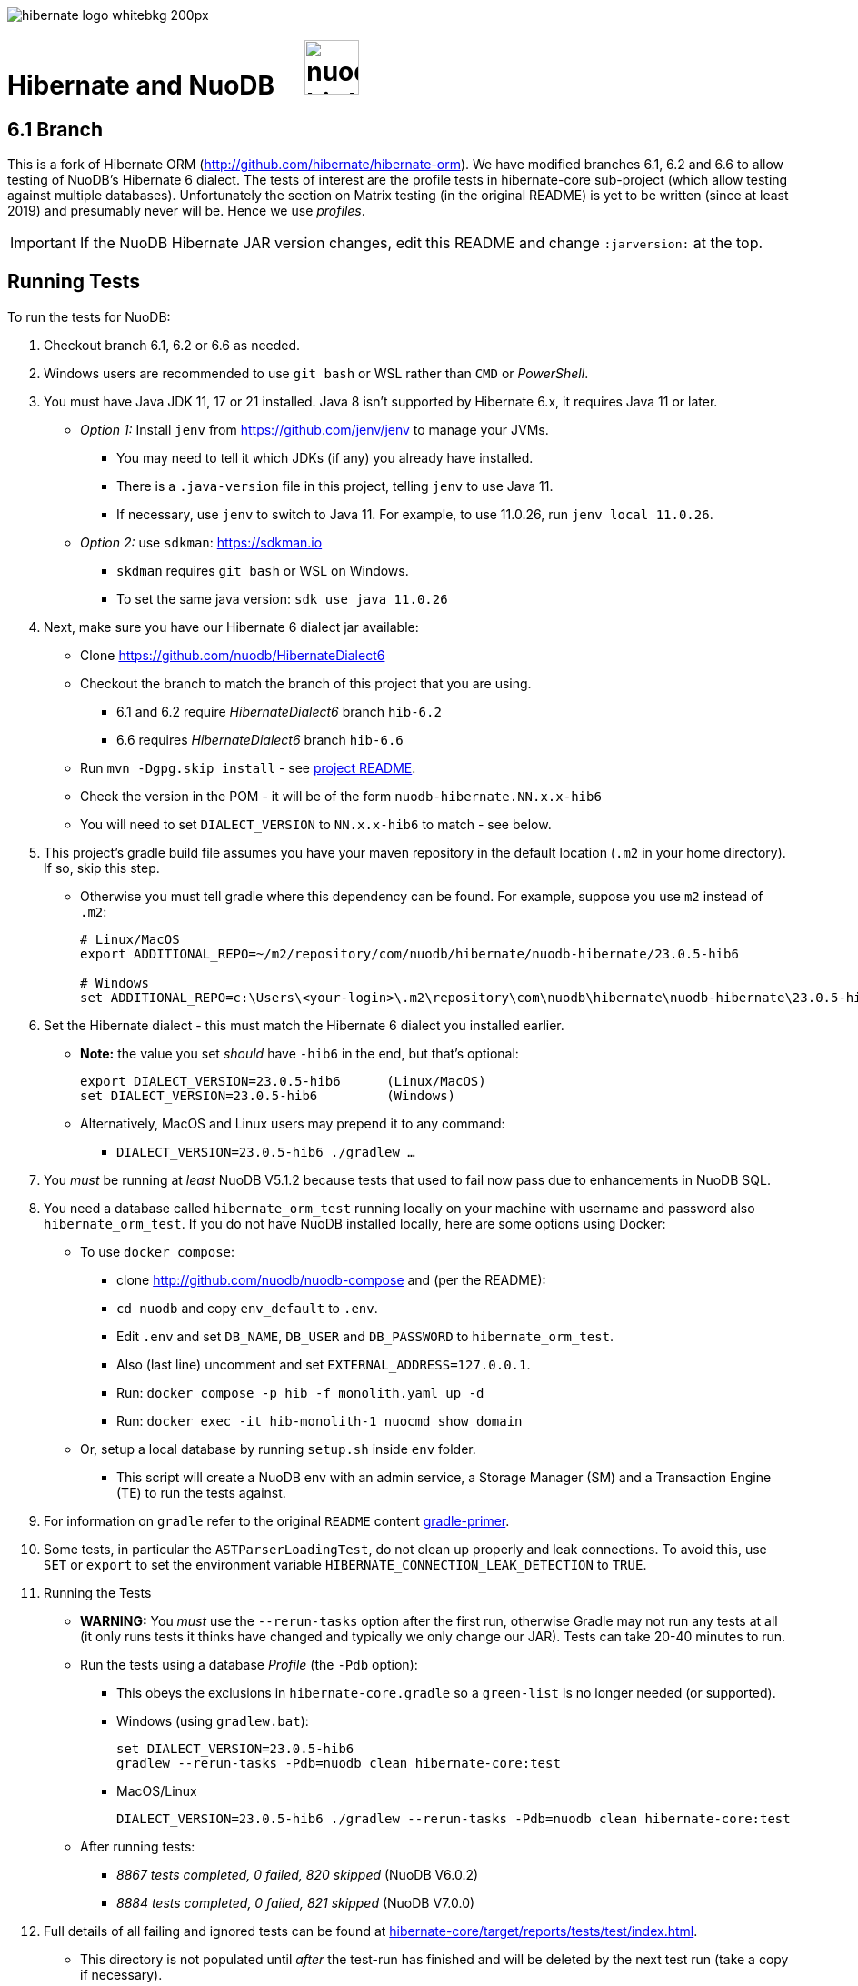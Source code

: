 image::https://static.jboss.org/hibernate/images/hibernate_logo_whitebkg_200px.png[]

:jarversion: 23.0.5-hib6
:bslash: \

= Hibernate and NuoDB &nbsp; &nbsp; image:https://d33wubrfki0l68.cloudfront.net/571989f106f60bced5326825bd63918a55bdf0aa/dd52a/_/img/nuodb-bird-only-green.png[width=60]

== 6.1 Branch

This is a fork of Hibernate ORM (http://github.com/hibernate/hibernate-orm).
We have modified branches 6.1, 6.2 and 6.6 to allow testing of NuoDB's Hibernate 6 dialect.
The tests of interest are the profile tests in hibernate-core sub-project (which allow testing against multiple databases).
Unfortunately the section on Matrix testing (in the original README) is yet to be written (since at least 2019) and presumably never will be.
Hence we use _profiles_.

IMPORTANT: If the NuoDB Hibernate JAR version changes, edit this README and change `:jarversion:` at the top.

== Running Tests

To run the tests for NuoDB:

. Checkout branch 6.1, 6.2 or 6.6 as needed.

. Windows users are recommended to use `git bash` or WSL rather than `CMD` or _PowerShell_.

. You must have Java JDK 11, 17 or 21 installed.  Java 8 isn't supported by Hibernate 6.x, it requires Java 11 or later.

* _Option 1:_ Install `jenv` from https://github.com/jenv/jenv to manage your JVMs.
** You may need to tell it which JDKs (if any) you already have installed.
** There is a `.java-version` file in this project, telling `jenv` to use Java 11.
** If necessary, use `jenv` to switch to Java 11.
For example, to use 11.0.26, run `jenv local 11.0.26`.
* _Option 2:_ use `sdkman`: https://sdkman.io
** `skdman` requires `git bash` or WSL on Windows.
** To set the same java version: `sdk use java 11.0.26`

. Next, make sure you have our Hibernate 6 dialect jar available:

* Clone https://github.com/nuodb/HibernateDialect6
* Checkout the branch to match the branch of this project that you are using.
** 6.1 and 6.2 require _HibernateDialect6_ branch `hib-6.2`
** 6.6 requires _HibernateDialect6_ branch `hib-6.6`
* Run `mvn -Dgpg.skip install` - see https://github.com/nuodb/HibernateDialect6#readme[project README].
* Check the version in the POM - it will be of the form `nuodb-hibernate.NN.x.x-hib6`
   * You will need to set `DIALECT_VERSION` to `NN.x.x-hib6` to match - see below.

. This project's gradle build file assumes you have your maven repository in
   the default location (`.m2` in your home directory).
If so, skip this step.

* Otherwise you must tell gradle where this dependency can be found.
For example, suppose you use `m2` instead of `.m2`:
+
[source%autofit,sh,subs="verbatim,attributes"]
----
# Linux/MacOS
export ADDITIONAL_REPO=~/m2/repository/com/nuodb/hibernate/nuodb-hibernate/{jarversion}

# Windows
set ADDITIONAL_REPO=c:\Users\<your-login>\.m2\repository\com\nuodb\hibernate\nuodb-hibernate{bslash}{jarversion}
----

[start=6]
. Set the Hibernate dialect - this must match the Hibernate 6 dialect you installed earlier.

* **Note:** the value you set _should_ have `-hib6` in the end, but that's optional:
+
[source%autofit,sh,subs="verbatim,attributes"]
----
export DIALECT_VERSION={jarversion}      (Linux/MacOS)
set DIALECT_VERSION={jarversion}         (Windows)
----

* Alternatively, MacOS and Linux users may prepend it to any command:
** `DIALECT_VERSION={jarversion} ./gradlew ...`

. You _must_ be running at _least_ NuoDB V5.1.2 because tests that used to fail now pass due to enhancements in NuoDB SQL.

. You need a database called `hibernate_orm_test` running locally on your machine with username and password also `hibernate_orm_test`.
If you do not have NuoDB installed locally, here are some options using Docker:

* To use `docker compose`:
** clone http://github.com/nuodb/nuodb-compose and (per the README):
** `cd nuodb` and copy `env_default` to `.env`.
** Edit `.env` and set `DB_NAME`, `DB_USER` and `DB_PASSWORD` to `hibernate_orm_test`.
** Also (last line) uncomment and set `EXTERNAL_ADDRESS=127.0.0.1`.
** Run: `docker compose -p hib -f monolith.yaml up -d`
** Run: `docker exec -it hib-monolith-1 nuocmd show domain`

* Or, setup a local database by running `setup.sh` inside `env` folder.
** This script will create a NuoDB env with an admin service, a Storage Manager (SM) and a Transaction Engine (TE) to run the tests against.

. For information on `gradle` refer to the original `README` content xref:README.adoc#gradle-primer[gradle-primer].

. Some tests, in particular the `ASTParserLoadingTest`, do not clean up properly and leak connections.
To avoid this, use `SET` or `export` to set the environment variable `HIBERNATE_CONNECTION_LEAK_DETECTION` to `TRUE`.

. Running the Tests

* **WARNING:** You _must_ use the `--rerun-tasks` option after the first run, otherwise Gradle may not run any tests at all (it only runs tests it thinks have changed and typically we only change our JAR).
Tests can take 20-40 minutes to run.

* Run the tests using a database _Profile_ (the `-Pdb` option): 
** This obeys the exclusions in `hibernate-core.gradle` so a `green-list` is no longer needed (or supported).

** Windows (using `gradlew.bat`):
+
[source%autofit,sh,subs="verbatim,attributes"]
----
set DIALECT_VERSION={jarversion}
gradlew --rerun-tasks -Pdb=nuodb clean hibernate-core:test
----

** MacOS/Linux
+
[source%autofit,sh,subs="verbatim,attributes"]
----
DIALECT_VERSION={jarversion} ./gradlew --rerun-tasks -Pdb=nuodb clean hibernate-core:test
----

* After running tests:
** _8867 tests completed, 0 failed, 820 skipped_ (NuoDB V6.0.2)
** _8884 tests completed, 0 failed, 821 skipped_ (NuoDB V7.0.0)

. Full details of all failing and ignored tests can be found at link:hibernate-core/target/reports/tests/test/index.html[].
** This directory is not populated until _after_ the test-run has finished and will be deleted by the next test run (take a copy if necessary).

. To run individual tests, use `--tests <pattern>` on the command line.
* Examples (note the use of quotes when using wildcards):
+
```bash
 ... hibernate-core:test --tests '*SomeTest.someSpecificFeature'
 ... hibernate-core:test --tests '*SomeSpecificTest'
 ... hibernate-core:test --tests 'all.in.specific.package*'
 ... hibernate-core:test --tests '*IntegTest'
 ... hibernate-core:test --tests '*IntegTest*ui*'
 ... hibernate-core:test --tests '*IntegTest.singleMethod'
```

* Note that the old _green-list_ option is not supported by the Hibernate tests from version 6.

* Instead, edit `hibernate-core/hibernate-core.gradle` and find the `test.filter` section.
You can use the same patterns as above.
For example:
+
```groovy
test {
    filter {
        // ---------------------------------------------------------------------
        // Failing tests that need fixing
        // ---------------------------------------------------------------------

        // Run this test
        includeTestsMatching 'org.hibernate.orm.test.hql.ASTParserLoadingTest'

        // Don't run any tests from this class
        excludeTestsMatching 'org.hibernate.orm.test.type.LocalDateTest.*'
        ...
    }
}
```
** Adding an `includeTestsMatching` will cause gradle to only run the included tests, and overrides any excludes for the same tests
(this is like the old _green-list_).

* Many tests that will never pass, typically due to syntax and features NuoDB does not support, are already listed in this section (the equivalent of a _black-list_).

== Notes and Warnings

* The run will fail with an error (and run no tests) if the required database cannot be connected to.

* These tests are intended for testing Hibernate as well as the underlying database.
  Many tests will be skipped if they use features our dialect does not support, and that is normal.
  We are just piggybacking on these tests for convenience.

* Many tests fail due to known limitations in NuoDB SQL and are marked for exclusion in  (see comments in the file).

* Two connection properties are used:
** `isolation=read_committed` - this is the default for most RDBMs and tests fai using our default.
** `lock-wait-timeout=10` - the default is 30s which slows the tests down.

* Not all tests clean up after themselves.
  If using the local database you may need to reset the environment.
** Either by using `docker compose` to destroy the container and then recreate it.
** Or by rerunning the script `env/setup.sh`.

* Test execution takes ~30 mins on average with a live database (depending on the power of your machine).

* When running the matrix tests `hibernate-core/target/matrix/nuodb` is the working directory.

[#using-an-ide]
== Running Tests in an IDE

It is possible to run the tests in IntelliJ (but not currently Eclipse - it fails to load the gradle project).

Open `hibernate-core` as a _gradle_ project in IntelliJ in the usual way.

An IDE is most useful for running individual tests that have failed and debugging them.

* Or use the `--tests` and `includeTestsMatching` options for running a single test.

// == Testing JAR from Sonatype

// This involves pulling the NuoDB Hibernate JAR from Sonatype insted of your local Maven repository.

// WARNING: This not yet implemented.

// * Once our jar is put up at Sonatype, its URL is something like https://oss.sonatype.org/content/repositories/comnuodb-YYYY/com/nuodb/hibernate/nuodb-hibernate/{jarversion}/nuodb-hibernate-{jarversion}.jar.
// ** Note the build number - YYYY (a 4 digit number such as 1050). To use this dependency run as follows:
// +
// ```sh
// SONATYPE_VERSION=YYYY gradle clean ...   (Linux)

// set SONATYPE_VERSION=YYYY               (Windows)
// gradle clean ...
// ```

== Configure the Database

Modify properties in `databases/nuodb/resources/hibernate.properties` and in `gradle/databases.gradle`.
Make sure they match.

We have added two connection properties to the URL:

* `isolation=read_committed` - this is the default for most other RDBMs and Hibernate assumes it.
Many of the locking tests fail otherwise.
* `lock-wait-timeout=10` - No need to wait for locks and a long timeout slows the run when there are failing tests due to contention (hence defining the `HIBERNATE_CONNECTION_LEAK_DETECTION` property).


// * If using an IDE, you may need to modify `hibernate-core/src/test/resources/hibernate-nuodb.properties` to match;

* _DO NOT_ change the database name or credentials as they are used by our build system.

== Upgrade Hibernate Dialect

If the Hibernate dialect has a new version number:

* Make sure to install it into your local Maven repository
* Simply update the environment variable: `SET DIALECT_VERSION=<new-version>`

The JAR version is required in several places and will pick up the version from the environment variable (therefore no other changes should be necessary).

For the record, our Hibernate jar is referred to in:

* `databases/nuodb/matrix.gradle`
** Contains a "smart" class `NuodbHibernateVersion` which uses `DIALECT_VERSION` and checks the JAR exists.
** If you have just built and installed a new version of the JAR, it should find it - provided `DIALECT_VERSION` is set accordingly.
** If valid, it sets `nuodbHibernateJarVersion` to the value.

* `hibernate-core/hibernate-testing.gradle`
** References `${nuodbHibernateJarVersion}`, no change needed.

== Upgrade NuoDB JDBC Driver

This must be changed manually in `databases/nuodb/matrix.gradle` as there is currently no environment variable for it.JdbcJar

* `databases/nuodb/matrix.gradle`
* As with `nuodbHibernateJarVersion`, the variable `nuodbHibernateJdbcVersion` is set to the version of our JDBC JAR to use.

* `hibernate-core/hibernate-testing.gradle`
** References `${nuodbHibernateJarVersion}`, no change needed.

To check the current version, run:

```sh
     grep JDBC databases/nuodb/matrix.gradle
```

== Changes Made to Project

If you need to checkout a new branch for a new version of Hibernate, you will need to make the same changes again.
Hence, we have tried to keep changes to a minimum.

To use NuoDB:

. Added this `README-NUODB.adoc` and a reference to it in `README.adoc`.

. Added `databases/nuodb` to define dependencies and configuration required to use NuoDB.
  * Added `jdbcDependency "com.nuodb.jdbc:nuodb-jdbc:<version>"` (normally the only thing in this file).
  * Extensive additions to `databases/nuodb/matrix.gradle` (compared to the other databases) to check that our JARs are on the class path and the database is available for testing.
  The tests will still run, even if the database is not available - the checks avoid wasting time.

. Modified `build.gradle` in two places to look in the local maven repository (`.m2` in your home directory) for our dialect.

// . Modified `gradle/java-module.gradle` to add `testRuntimeOnly dbLibs.nuodb` with all the other databases listed.

[start=4]
. Modified `gradle/databases.gradle` to add NuoDB and its connection properties to the `dbBundle` array.
The properties must match those in `databases/nuodb/resources/hibernate.properties`.

. Modified `hibernate-testing/hibernate-testing.gradle`:
* To look in the local maven repository for our dialect.
* To add dependencies for our JDBC and Hibernate JARs.
+
This sub-project runs its own tests and `hibernate-core` is dependent on it.

. Modified `hibernate-core/hibernate-core.gradle`:
* To look in the local maven repository for our dialect.
* To filter (exclude) tests that we know do not run.
Mostly this is due to generating syntax or using features NuoDB SQL does not support.
* You can annotate a class with `@SkipTest` to skip it for a given dialect, but this would involve changing far too many classes.

. Copied `BaseUnitTestCase.java` from the `hibernate-testing` project.
* Modified the test timeout rule, reducing it from 30 to 3 mins (otherwise the tests take ages to run when timeout tests are failing).
* It's in `hibernate-core/src/test/java/org/hibernate/testing/junit4`.

. Modified classes that use `Containing`, `String` or `Ver` as class or data-member names (they are reserved words in NuoDB).
* To find them, run
+
```bash
   grep -iRl "// NuoDB" hibernate-core/src/test/java/org/hibernate
```

* If you need to change any other files, please mark the change like this so it can be found using `grep`:
+
```java
// NUODB: START ...
...
// NUODB: END
```
